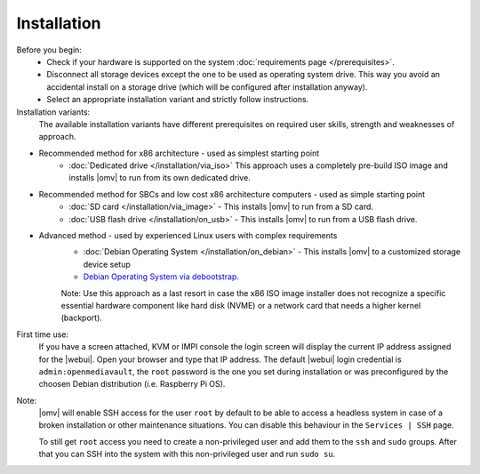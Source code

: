 .. _installation_index:

Installation
############

Before you begin:
	- Check if your hardware is supported on the system :doc:`requirements
	  page </prerequisites>`.
	- Disconnect all storage devices except the one to be used as operating system drive. This way you
	  avoid an accidental install on a storage drive (which will be configured
	  after installation anyway).
	- Select an appropriate installation variant and strictly follow instructions.
	
Installation variants:
	The available installation variants have different prerequisites on required user skills, strength and weaknesses of approach.

- Recommended method for x86 architecture - used as simplest starting point
	* :doc:`Dedicated drive </installation/via_iso>`  This approach uses a completely pre-build ISO image and installs |omv| to run from its own dedicated drive.
- Recommended method for SBCs and low cost x86 architecture computers - used as simple starting point
	* :doc:`SD card </installation/via_image>` - This installs |omv| to run from a SD card.
	* :doc:`USB flash drive </installation/on_usb>` - This installs |omv| to run from a USB flash drive.
	
- Advanced method - used by experienced Linux users with complex requirements	
	* :doc:`Debian Operating System </installation/on_debian>` - This installs |omv| to a customized storage device setup
	* `Debian Operating System via debootstrap <https://forum.openmediavault.org/index.php/Thread/12070-GUIDE-DEBOOTSTRAP-Installing-Debian-into-a-folder-in-a-running-system/>`_. 
	Note: Use this approach as a last resort in case the x86 ISO image installer does not recognize a specific essential hardware component like hard disk (NVME) or a network card that needs a higher kernel (backport).
	

First time use:
	If you have a screen attached, KVM or IMPI console the login screen will
	display the current IP address assigned for the |webui|. Open your browser
	and type that IP address. The default |webui| login credential is
	``admin:openmediavault``, the ``root`` password is the one you set during
	installation or was preconfigured by the choosen Debian distribution (i.e. Raspberry Pi OS).


Note:
   |omv| will enable SSH access for the user ``root`` by default to be
   able to access a headless system in case of a broken installation or
   other maintenance situations. You can disable this behaviour in the
   ``Services | SSH`` page.

   To still get ``root`` access you need to create a non-privileged user
   and add them to the ``ssh`` and ``sudo`` groups. After that you can
   SSH into the system with this non-privileged user and run ``sudo su``.
